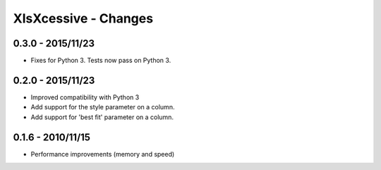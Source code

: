 XlsXcessive - Changes
=====================

0.3.0 - 2015/11/23
------------------

* Fixes for Python 3. Tests now pass on Python 3.

0.2.0 - 2015/11/23
------------------

* Improved compatibility with Python 3
* Add support for the style parameter on a column.
* Add support for 'best fit' parameter on a column.

0.1.6 - 2010/11/15
------------------

* Performance improvements (memory and speed)

